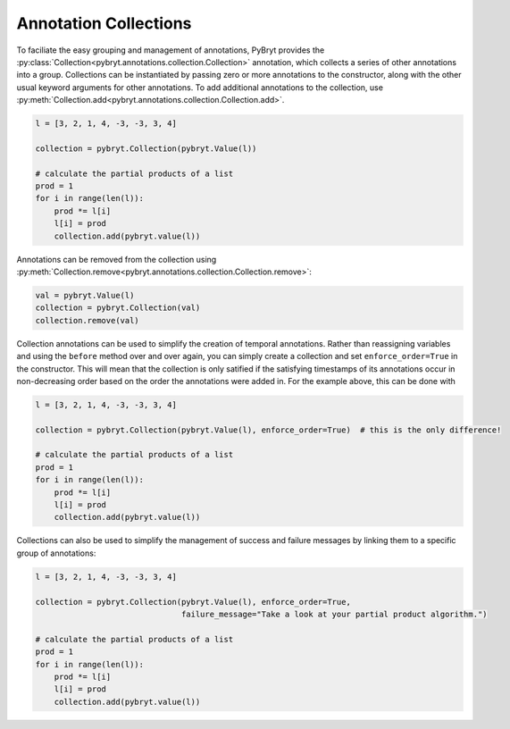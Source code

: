 .. _collections:

Annotation Collections
======================

To faciliate the easy grouping and management of annotations, PyBryt provides the 
:py:class:`Collection<pybryt.annotations.collection.Collection>` annotation, which collects a series
of other annotations into a group. Collections can be instantiated by passing zero or more
annotations to the constructor, along with the other usual keyword arguments for other annotations.
To add additional annotations to the collection, use 
:py:meth:`Collection.add<pybryt.annotations.collection.Collection.add>`.

.. code-block:: python

    l = [3, 2, 1, 4, -3, -3, 3, 4]

    collection = pybryt.Collection(pybryt.Value(l))

    # calculate the partial products of a list
    prod = 1
    for i in range(len(l)):
        prod *= l[i]
        l[i] = prod
        collection.add(pybryt.value(l))

Annotations can be removed from the collection using
:py:meth:`Collection.remove<pybryt.annotations.collection.Collection.remove>`:

.. code-block:: python

    val = pybryt.Value(l)
    collection = pybryt.Collection(val)
    collection.remove(val)

Collection annotations can be used to simplify the creation of temporal annotations. Rather than
reassigning variables and using the ``before`` method over and over again, you can simply create
a collection and set ``enforce_order=True`` in the constructor. This will mean that the collection
is only satified if the satisfying timestamps of its annotations occur in non-decreasing order based
on the order the annotations were added in. For the example above, this can be done with

.. code-block:: python

    l = [3, 2, 1, 4, -3, -3, 3, 4]

    collection = pybryt.Collection(pybryt.Value(l), enforce_order=True)  # this is the only difference!

    # calculate the partial products of a list
    prod = 1
    for i in range(len(l)):
        prod *= l[i]
        l[i] = prod
        collection.add(pybryt.value(l))

Collections can also be used to simplify the management of success and failure messages by linking
them to a specific group of annotations:

.. code-block:: python

    l = [3, 2, 1, 4, -3, -3, 3, 4]

    collection = pybryt.Collection(pybryt.Value(l), enforce_order=True,
                                   failure_message="Take a look at your partial product algorithm.")

    # calculate the partial products of a list
    prod = 1
    for i in range(len(l)):
        prod *= l[i]
        l[i] = prod
        collection.add(pybryt.value(l))
